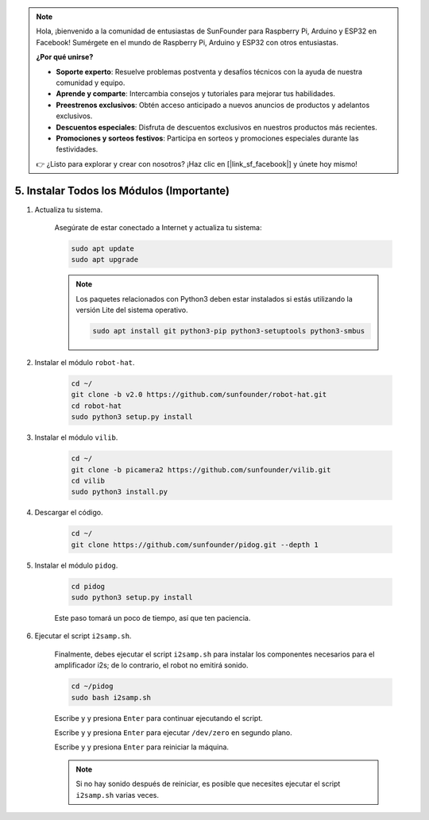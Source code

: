 .. note::

    Hola, ¡bienvenido a la comunidad de entusiastas de SunFounder para Raspberry Pi, Arduino y ESP32 en Facebook! Sumérgete en el mundo de Raspberry Pi, Arduino y ESP32 con otros entusiastas.

    **¿Por qué unirse?**

    - **Soporte experto**: Resuelve problemas postventa y desafíos técnicos con la ayuda de nuestra comunidad y equipo.
    - **Aprende y comparte**: Intercambia consejos y tutoriales para mejorar tus habilidades.
    - **Preestrenos exclusivos**: Obtén acceso anticipado a nuevos anuncios de productos y adelantos exclusivos.
    - **Descuentos especiales**: Disfruta de descuentos exclusivos en nuestros productos más recientes.
    - **Promociones y sorteos festivos**: Participa en sorteos y promociones especiales durante las festividades.

    👉 ¿Listo para explorar y crear con nosotros? ¡Haz clic en [|link_sf_facebook|] y únete hoy mismo!

.. _install_all_modules:

5. Instalar Todos los Módulos (Importante)
==============================================

#. Actualiza tu sistema.

    Asegúrate de estar conectado a Internet y actualiza tu sistema:

    .. raw:: html

        <run></run>

    .. code-block::

        sudo apt update
        sudo apt upgrade

    .. note::

        Los paquetes relacionados con Python3 deben estar instalados si estás utilizando la versión Lite del sistema operativo.

        .. raw:: html

            <run></run>

        .. code-block::
        
            sudo apt install git python3-pip python3-setuptools python3-smbus


#. Instalar el módulo ``robot-hat``.

    .. raw:: html

        <run></run>

    .. code-block::

        cd ~/
        git clone -b v2.0 https://github.com/sunfounder/robot-hat.git
        cd robot-hat
        sudo python3 setup.py install


#. Instalar el módulo ``vilib``.

    .. raw:: html

        <run></run>

    .. code-block::

        cd ~/
        git clone -b picamera2 https://github.com/sunfounder/vilib.git
        cd vilib
        sudo python3 install.py


#. Descargar el código.

    .. raw:: html

        <run></run>

    .. code-block::

        cd ~/
        git clone https://github.com/sunfounder/pidog.git --depth 1

#. Instalar el módulo ``pidog``.

    .. raw:: html

        <run></run>

    .. code-block::

        cd pidog
        sudo python3 setup.py install

    Este paso tomará un poco de tiempo, así que ten paciencia.

#. Ejecutar el script ``i2samp.sh``.

    Finalmente, debes ejecutar el script ``i2samp.sh`` para instalar los componentes necesarios para el amplificador i2s; de lo contrario, el robot no emitirá sonido.

    .. raw:: html

        <run></run>

    .. code-block::

        cd ~/pidog
        sudo bash i2samp.sh
        
    .. image:: img/i2s.png

    Escribe ``y`` y presiona ``Enter`` para continuar ejecutando el script.

    .. image:: img/i2s2.png

    Escribe ``y`` y presiona ``Enter`` para ejecutar ``/dev/zero`` en segundo plano.

    .. image:: img/i2s3.png

    Escribe ``y`` y presiona ``Enter`` para reiniciar la máquina.

    .. note::
        Si no hay sonido después de reiniciar, es posible que necesites ejecutar el script ``i2samp.sh`` varias veces.
